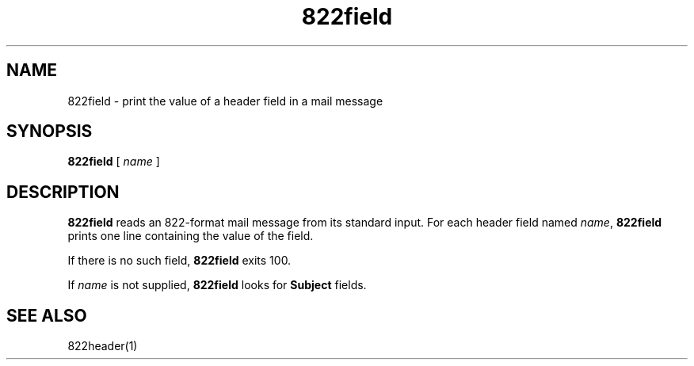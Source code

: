 .TH 822field 1
.SH NAME
822field \- print the value of a header field in a mail message
.SH SYNOPSIS
.B 822field
[
.I name
]
.SH DESCRIPTION
.B 822field
reads an 822-format mail message from its standard input.
For each header field named
.IR name ,
.B 822field
prints one line containing the value of the field.

If there is no such field,
.B 822field
exits 100.

If
.I name
is not supplied,
.B 822field
looks for
.B Subject
fields.
.SH "SEE ALSO"
822header(1)
